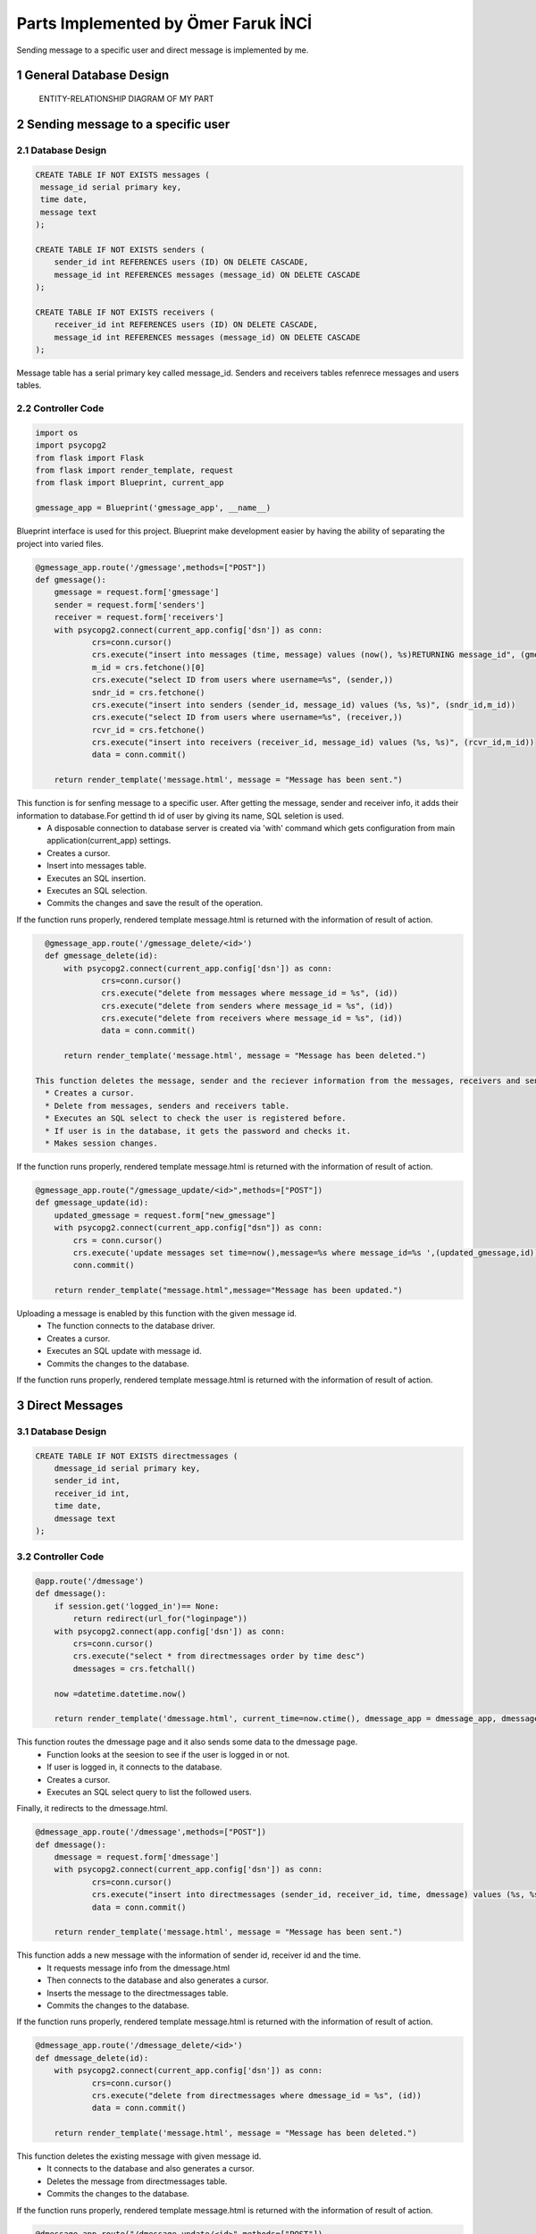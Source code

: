 .. raw:: html

   <style> .danger{color:red} </style>

.. sectnum::
Parts Implemented by Ömer Faruk İNCİ
====================================

Sending message to a specific user and direct message is implemented by me.

General Database Design
-----------------------

.. figure:: member5er.png

   ENTITY-RELATIONSHIP DIAGRAM OF MY PART

Sending message to a specific user
----------------------------------

Database Design
^^^^^^^^^^^^^^^

.. code-block:: sql

   CREATE TABLE IF NOT EXISTS messages (
    message_id serial primary key,
    time date,
    message text
   );

   CREATE TABLE IF NOT EXISTS senders (
       sender_id int REFERENCES users (ID) ON DELETE CASCADE,
       message_id int REFERENCES messages (message_id) ON DELETE CASCADE
   );

   CREATE TABLE IF NOT EXISTS receivers (
       receiver_id int REFERENCES users (ID) ON DELETE CASCADE,
       message_id int REFERENCES messages (message_id) ON DELETE CASCADE
   );

Message table has a serial primary key called message_id. Senders and receivers tables refenrece messages and users tables.


Controller Code
^^^^^^^^^^^^^^^
.. code-block:: python

   import os
   import psycopg2
   from flask import Flask
   from flask import render_template, request
   from flask import Blueprint, current_app

   gmessage_app = Blueprint('gmessage_app', __name__)

Blueprint interface is used for this project. Blueprint make development easier by having the ability of separating the project into varied files.

.. code-block:: python

   @gmessage_app.route('/gmessage',methods=["POST"])
   def gmessage():
       gmessage = request.form['gmessage']
       sender = request.form['senders']
       receiver = request.form['receivers']
       with psycopg2.connect(current_app.config['dsn']) as conn:
               crs=conn.cursor()
               crs.execute("insert into messages (time, message) values (now(), %s)RETURNING message_id", (gmessage,))
               m_id = crs.fetchone()[0]
               crs.execute("select ID from users where username=%s", (sender,))
               sndr_id = crs.fetchone()
               crs.execute("insert into senders (sender_id, message_id) values (%s, %s)", (sndr_id,m_id))
               crs.execute("select ID from users where username=%s", (receiver,))
               rcvr_id = crs.fetchone()
               crs.execute("insert into receivers (receiver_id, message_id) values (%s, %s)", (rcvr_id,m_id))
               data = conn.commit()

       return render_template('message.html', message = "Message has been sent.")


This function is for senfing message to a specific user. After getting the message, sender and receiver info, it adds their information to database.For gettind th id of user by giving its name, SQL seletion is used.
   * A disposable connection to database server is created via 'with' command which gets configuration from main application(current_app) settings.
   * Creates a cursor.
   * Insert into messages table.
   * Executes an SQL insertion.
   * Executes an SQL selection.
   * Commits the changes and save the result of the operation.

If the function runs properly, rendered template message.html is returned with the information of result of action.

.. code-block:: python

   @gmessage_app.route('/gmessage_delete/<id>')
   def gmessage_delete(id):
       with psycopg2.connect(current_app.config['dsn']) as conn:
               crs=conn.cursor()
               crs.execute("delete from messages where message_id = %s", (id))
               crs.execute("delete from senders where message_id = %s", (id))
               crs.execute("delete from receivers where message_id = %s", (id))
               data = conn.commit()

       return render_template('message.html', message = "Message has been deleted.")

 This function deletes the message, sender and the reciever information from the messages, receivers and senders table with given message id.
   * Creates a cursor.
   * Delete from messages, senders and receivers table.
   * Executes an SQL select to check the user is registered before.
   * If user is in the database, it gets the password and checks it.
   * Makes session changes.
If the function runs properly, rendered template message.html is returned with the information of result of action.

.. code-block:: python

   @gmessage_app.route("/gmessage_update/<id>",methods=["POST"])
   def gmessage_update(id):
       updated_gmessage = request.form["new_gmessage"]
       with psycopg2.connect(current_app.config["dsn"]) as conn:
           crs = conn.cursor()
           crs.execute('update messages set time=now(),message=%s where message_id=%s ',(updated_gmessage,id))
           conn.commit()

       return render_template("message.html",message="Message has been updated.")


Uploading a message is enabled by this function with the given message id.
   * The function connects to the database driver.
   * Creates a cursor.
   * Executes an SQL update with message id.
   * Commits the changes to the database.
If the function runs properly, rendered template message.html is returned with the information of result of action.

Direct Messages
---------------

Database Design
^^^^^^^^^^^^^^^

.. code-block:: sql

   CREATE TABLE IF NOT EXISTS directmessages (
       dmessage_id serial primary key,
       sender_id int,
       receiver_id int,
       time date,
       dmessage text
   );

Controller Code
^^^^^^^^^^^^^^^

.. code-block:: python

   @app.route('/dmessage')
   def dmessage():
       if session.get('logged_in')== None:
           return redirect(url_for("loginpage"))
       with psycopg2.connect(app.config['dsn']) as conn:
           crs=conn.cursor()
           crs.execute("select * from directmessages order by time desc")
           dmessages = crs.fetchall()

       now =datetime.datetime.now()

       return render_template('dmessage.html', current_time=now.ctime(), dmessage_app = dmessage_app, dmessage_list=dmessages)

This function routes the dmessage page and it also sends some data to the dmessage page.
   * Function looks at the seesion to see if the user is logged in or not.
   * If user is logged in, it connects to the database.
   * Creates a cursor.
   * Executes an SQL select query to list the followed users.
Finally, it redirects to the dmessage.html.

.. code-block:: python

   @dmessage_app.route('/dmessage',methods=["POST"])
   def dmessage():
       dmessage = request.form['dmessage']
       with psycopg2.connect(current_app.config['dsn']) as conn:
               crs=conn.cursor()
               crs.execute("insert into directmessages (sender_id, receiver_id, time, dmessage) values (%s, %s, now(), %s)", (1, 2, dmessage))
               data = conn.commit()

       return render_template('message.html', message = "Message has been sent.")

This function adds a new message with the information of sender id, receiver id and the time.
   * It requests message info from the dmessage.html
   * Then connects to the database and also generates a cursor.
   * Inserts the message to the directmessages table.
   * Commits the changes to the database.
If the function runs properly, rendered template message.html is returned with the information of result of action.

.. code-block:: python

   @dmessage_app.route('/dmessage_delete/<id>')
   def dmessage_delete(id):
       with psycopg2.connect(current_app.config['dsn']) as conn:
               crs=conn.cursor()
               crs.execute("delete from directmessages where dmessage_id = %s", (id))
               data = conn.commit()

       return render_template('message.html', message = "Message has been deleted.")

This function deletes the existing message with given message id.
   * It connects to the database and also generates a cursor.
   * Deletes the message from directmessages table.
   * Commits the changes to the database.
If the function runs properly, rendered template message.html is returned with the information of result of action.

.. code-block:: python

   @dmessage_app.route("/dmessage_update/<id>",methods=["POST"])
   def dmessage_update(id):
       updated_dmessage = request.form["new_dmessage"]
       with psycopg2.connect(current_app.config["dsn"]) as conn:
           crs = conn.cursor()
           crs.execute('update directmessages set time=now(),dmessage=%s where dmessage_id=%s ',(updated_dmessage,id))
           conn.commit()

    return render_template("message.html",message="Message has been updated.")

This function updates the existing message with given message id.
   * It connects to the database and also generates a cursor.
   * Updates the message from directmessages table.
   * Commits the changes to the database.
If the function runs properly, rendered template message.html is returned with the information of result of action.
